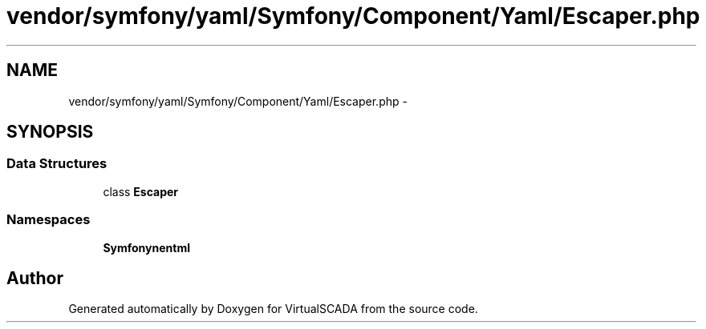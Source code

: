 .TH "vendor/symfony/yaml/Symfony/Component/Yaml/Escaper.php" 3 "Tue Apr 14 2015" "Version 1.0" "VirtualSCADA" \" -*- nroff -*-
.ad l
.nh
.SH NAME
vendor/symfony/yaml/Symfony/Component/Yaml/Escaper.php \- 
.SH SYNOPSIS
.br
.PP
.SS "Data Structures"

.in +1c
.ti -1c
.RI "class \fBEscaper\fP"
.br
.in -1c
.SS "Namespaces"

.in +1c
.ti -1c
.RI " \fBSymfony\\Component\\Yaml\fP"
.br
.in -1c
.SH "Author"
.PP 
Generated automatically by Doxygen for VirtualSCADA from the source code\&.
